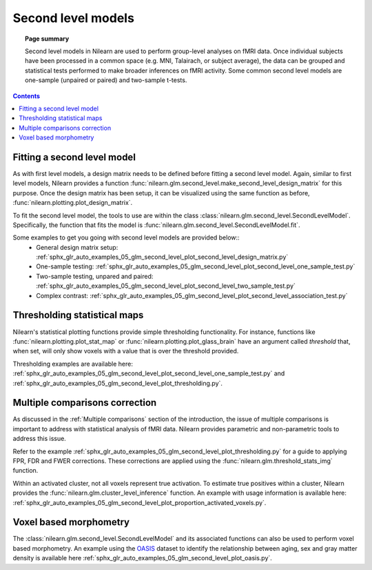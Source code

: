 .. _second_level_model:

===================
Second level models
===================

.. topic:: **Page summary**

   Second level models in Nilearn are used to perform group-level analyses on fMRI data. Once individual
   subjects have been processed in a common space (e.g. MNI, Talairach, or subject average), the data can
   be grouped and statistical tests  performed to make broader inferences on fMRI activity. Some common
   second level models are one-sample (unpaired or paired) and two-sample t-tests.

.. contents:: **Contents**
    :local:
    :depth: 1


Fitting a second level model
============================

As with first level models, a design matrix needs to be defined before fitting a second level model.
Again, similar to first level models, Nilearn provides a function
:func:`nilearn.glm.second_level.make_second_level_design_matrix` for this purpose. Once
the design matrix has been setup, it can be visualized using the same function as before,
:func:`nilearn.plotting.plot_design_matrix`.

To fit the second level model, the tools to use are within the class
:class:`nilearn.glm.second_level.SecondLevelModel`. Specifically, the function that
fits the model is :func:`nilearn.glm.second_level.SecondLevelModel.fit`.

Some examples to get you going with second level models are provided below::
  * General design matrix setup: :ref:`sphx_glr_auto_examples_05_glm_second_level_plot_second_level_design_matrix.py`
  * One-sample testing: :ref:`sphx_glr_auto_examples_05_glm_second_level_plot_second_level_one_sample_test.py`
  * Two-sample testing, unpared and paired: :ref:`sphx_glr_auto_examples_05_glm_second_level_plot_second_level_two_sample_test.py`
  * Complex contrast: :ref:`sphx_glr_auto_examples_05_glm_second_level_plot_second_level_association_test.py`


Thresholding statistical maps
=============================

Nilearn's statistical plotting functions provide simple thresholding functionality. For instance, functions
like :func:`nilearn.plotting.plot_stat_map` or :func:`nilearn.plotting.plot_glass_brain` have an argument
called `threshold` that, when set, will only show voxels with a value that is over the threshold provided.

Thresholding examples are available here: :ref:`sphx_glr_auto_examples_05_glm_second_level_plot_second_level_one_sample_test.py`
and :ref:`sphx_glr_auto_examples_05_glm_second_level_plot_thresholding.py`.


Multiple comparisons correction
===============================

As discussed in the :ref:`Multiple comparisons` section of the introduction, the issue of multiple comparisons is
important to address with statistical analysis of fMRI data. Nilearn provides parametric and non-parametric tools
to address this issue.

Refer to the example :ref:`sphx_glr_auto_examples_05_glm_second_level_plot_thresholding.py` for a guide
to applying FPR, FDR and FWER corrections. These corrections are applied using the :func:`nilearn.glm.threshold_stats_img` function.

Within an activated cluster, not all voxels represent true activation. To estimate true positives within a cluster,
Nilearn provides the :func:`nilearn.glm.cluster_level_inference` function. An example with usage information is available
here: :ref:`sphx_glr_auto_examples_05_glm_second_level_plot_proportion_activated_voxels.py`.


Voxel based morphometry
=======================

The :class:`nilearn.glm.second_level.SecondLevelModel` and its associated functions can also be used
to perform voxel based morphometry. An example using the `OASIS <http://www.oasis-brains.org/>`_ dataset to
identify the relationship between aging, sex and gray matter density is available here
:ref:`sphx_glr_auto_examples_05_glm_second_level_plot_oasis.py`.
